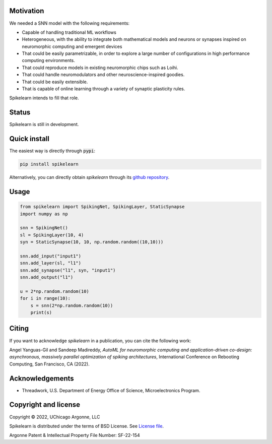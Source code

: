 
Motivation
----------

We needed a SNN model with the following requirements:

- Capable of handling traditional ML workflows
- Heterogeneous, with the ability to integrate both mathematical models and
  neurons or synapses inspired on neuromorphic computing and emergent devices
- That could be easily parametrizable, in order to explore a large number of
  configurations in high performance computing environments.
- That could reproduce models in existing neuromorphic chips such as Loihi.
- That could handle neuromodulators and other neuroscience-inspired goodies.
- That could be easily extensible.
- That is capable of online learning through a variety of synaptic plasticity
  rules.


Spikelearn intends to fill that role.


Status
------

Spikelearn is still in development.

Quick install
-------------

The easiest way is directly through :code:`pypi`:

.. code::

    pip install spikelearn

Alternatively, you can directly obtain `spikelearn` through its 
`github repository <https://github.com/spikelearn/spikelearn>`_.


Usage
-----

.. code::

    from spikelearn import SpikingNet, SpikingLayer, StaticSynapse
    import numpy as np

    snn = SpikingNet()
    sl = SpikingLayer(10, 4)
    syn = StaticSynapse(10, 10, np.random.random((10,10)))

    snn.add_input("input1")
    snn.add_layer(sl, "l1")
    snn.add_synapse("l1", syn, "input1")
    snn.add_output("l1")

    u = 2*np.random.random(10)
    for i in range(10):
        s = snn(2*np.random.random(10))
        print(s)


Citing
------

If you want to acknowledge `spikelearn` in a publication, you can cite
the following work:

Angel Yanguas-Gil and Sandeep Madireddy, *AutoML for neuromorphic computing
and application-driven co-design: asynchronous, massively parallel
optimization of spiking architectures*, International Conference
on Rebooting Computing, San Francisco, CA (2022).

Acknowledgements
----------------

* Threadwork, U.S. Department of Energy Office of Science, 
  Microelectronics Program.


Copyright and license
---------------------

Copyright © 2022, UChicago Argonne, LLC

Spikelearn is distributed under the terms of BSD License. See `License file
<https://github.com/spikelearn/spikelearn/blob/master/LICENSE.md>`_.

Argonne Patent & Intellectual Property File Number: SF-22-154


